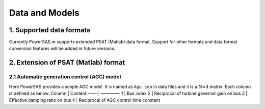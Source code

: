 Data and Models
===============

1. Supported data formats
~~~~~~~~~~~~~~~~~~~~~~~~~

Currently PowerSAS.m supports extended PSAT (Matlab) data format.
Support for other formats and data format conversion features will be
added in future versions.

2. Extension of PSAT (Matlab) format
~~~~~~~~~~~~~~~~~~~~~~~~~~~~~~~~~~~~

2.1 Automatic generation control (AGC) model
^^^^^^^^^^^^^^^^^^^^^^^^^^^^^^^^^^^^^^^^^^^^

Here PowerSAS provides a simple AGC model. It is named as ``Agc.con`` in
data files and it is a :math:`\text{N}\times \text{4}` matrix. Each
column is defined as below: Column \| Content ——-\| ————- 1 \| Bus index
2 \| Reciprocal of turbine governor gain on bus 3 \| Effective damping
ratio on bus 4 \| Reciprocal of AGC control time constant
